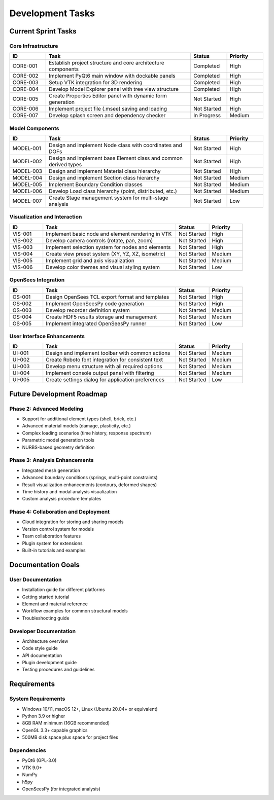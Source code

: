 Development Tasks
================

Current Sprint Tasks
------------------

Core Infrastructure
~~~~~~~~~~~~~~~~~

.. list-table::
   :header-rows: 1
   :widths: 10 40 10 10

   * - ID
     - Task
     - Status
     - Priority
   * - CORE-001
     - Establish project structure and core architecture components
     - Completed
     - High
   * - CORE-002
     - Implement PyQt6 main window with dockable panels
     - Completed
     - High
   * - CORE-003
     - Setup VTK integration for 3D rendering
     - Completed
     - High
   * - CORE-004
     - Develop Model Explorer panel with tree view structure
     - Completed
     - High
   * - CORE-005
     - Create Properties Editor panel with dynamic form generation
     - Not Started
     - High
   * - CORE-006
     - Implement project file (.msee) saving and loading
     - Not Started
     - High
   * - CORE-007
     - Develop splash screen and dependency checker
     - In Progress
     - Medium

Model Components
~~~~~~~~~~~~~~

.. list-table::
   :header-rows: 1
   :widths: 10 40 10 10

   * - ID
     - Task
     - Status
     - Priority
   * - MODEL-001
     - Design and implement Node class with coordinates and DOFs
     - Not Started
     - High
   * - MODEL-002
     - Design and implement base Element class and common derived types
     - Not Started
     - High
   * - MODEL-003
     - Design and implement Material class hierarchy
     - Not Started
     - High
   * - MODEL-004
     - Design and implement Section class hierarchy
     - Not Started
     - Medium
   * - MODEL-005
     - Implement Boundary Condition classes
     - Not Started
     - Medium
   * - MODEL-006
     - Develop Load class hierarchy (point, distributed, etc.)
     - Not Started
     - Medium
   * - MODEL-007
     - Create Stage management system for multi-stage analysis
     - Not Started
     - Low

Visualization and Interaction
~~~~~~~~~~~~~~~~~~~~~~~~~~~

.. list-table::
   :header-rows: 1
   :widths: 10 40 10 10

   * - ID
     - Task
     - Status
     - Priority
   * - VIS-001
     - Implement basic node and element rendering in VTK
     - Not Started
     - High
   * - VIS-002
     - Develop camera controls (rotate, pan, zoom)
     - Not Started
     - High
   * - VIS-003
     - Implement selection system for nodes and elements
     - Not Started
     - High
   * - VIS-004
     - Create view preset system (XY, YZ, XZ, isometric)
     - Not Started
     - Medium
   * - VIS-005
     - Implement grid and axis visualization
     - Not Started
     - Medium
   * - VIS-006
     - Develop color themes and visual styling system
     - Not Started
     - Low

OpenSees Integration
~~~~~~~~~~~~~~~~~

.. list-table::
   :header-rows: 1
   :widths: 10 40 10 10

   * - ID
     - Task
     - Status
     - Priority
   * - OS-001
     - Design OpenSees TCL export format and templates
     - Not Started
     - High
   * - OS-002
     - Implement OpenSeesPy code generation
     - Not Started
     - High
   * - OS-003
     - Develop recorder definition system
     - Not Started
     - Medium
   * - OS-004
     - Create HDF5 results storage and management
     - Not Started
     - Medium
   * - OS-005
     - Implement integrated OpenSeesPy runner
     - Not Started
     - Low

User Interface Enhancements
~~~~~~~~~~~~~~~~~~~~~~~~~

.. list-table::
   :header-rows: 1
   :widths: 10 40 10 10

   * - ID
     - Task
     - Status
     - Priority
   * - UI-001
     - Design and implement toolbar with common actions
     - Not Started
     - Medium
   * - UI-002
     - Create Roboto font integration for consistent text
     - Not Started
     - Medium
   * - UI-003
     - Develop menu structure with all required options
     - Not Started
     - Medium
   * - UI-004
     - Implement console output panel with filtering
     - Not Started
     - Medium
   * - UI-005
     - Create settings dialog for application preferences
     - Not Started
     - Low

Future Development Roadmap
------------------------

Phase 2: Advanced Modeling
~~~~~~~~~~~~~~~~~~~~~~~

* Support for additional element types (shell, brick, etc.)
* Advanced material models (damage, plasticity, etc.)
* Complex loading scenarios (time history, response spectrum)
* Parametric model generation tools
* NURBS-based geometry definition

Phase 3: Analysis Enhancements
~~~~~~~~~~~~~~~~~~~~~~~~~~

* Integrated mesh generation
* Advanced boundary conditions (springs, multi-point constraints)
* Result visualization enhancements (contours, deformed shapes)
* Time history and modal analysis visualization
* Custom analysis procedure templates

Phase 4: Collaboration and Deployment
~~~~~~~~~~~~~~~~~~~~~~~~~~~~~~~~~

* Cloud integration for storing and sharing models
* Version control system for models
* Team collaboration features
* Plugin system for extensions
* Built-in tutorials and examples

Documentation Goals
----------------

User Documentation
~~~~~~~~~~~~~~~

* Installation guide for different platforms
* Getting started tutorial
* Element and material reference
* Workflow examples for common structural models
* Troubleshooting guide

Developer Documentation
~~~~~~~~~~~~~~~~~~~

* Architecture overview
* Code style guide
* API documentation
* Plugin development guide
* Testing procedures and guidelines

Requirements
-----------

System Requirements
~~~~~~~~~~~~~~~~

* Windows 10/11, macOS 12+, Linux (Ubuntu 20.04+ or equivalent)
* Python 3.9 or higher
* 8GB RAM minimum (16GB recommended)
* OpenGL 3.3+ capable graphics
* 500MB disk space plus space for project files

Dependencies
~~~~~~~~~~

* PyQt6 (GPL-3.0)
* VTK 9.0+
* NumPy
* h5py
* OpenSeesPy (for integrated analysis) 